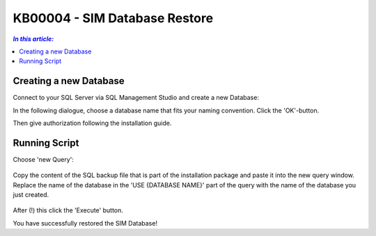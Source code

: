 KB00004 - SIM Database Restore
=========================================

.. contents:: *In this article:*
  :local:
  :depth: 1

Creating a new Database
++++++++++++++++++++++++
Connect to your SQL Server via SQL Management Studio and create a new Database:

.. image:: _static/image001.png

In the following dialogue, choose a database name that fits your naming convention. Click the 'OK'-button.

.. image:: _static/image002.png

Then give authorization following the installation guide.

Running Script
++++++++++++++++++++++++

Choose 'new Query': 

  .. image:: _static/image003.jpg

Copy the content of the SQL backup file that is part of the installation package and paste it into the new query window. Replace the name of the database in the 'USE {DATABASE NAME}' part of the query with the name of the database you just created.

  .. image:: _static/image004.png

After (!) this click the 'Execute' button.

You have successfully restored the SIM Database!